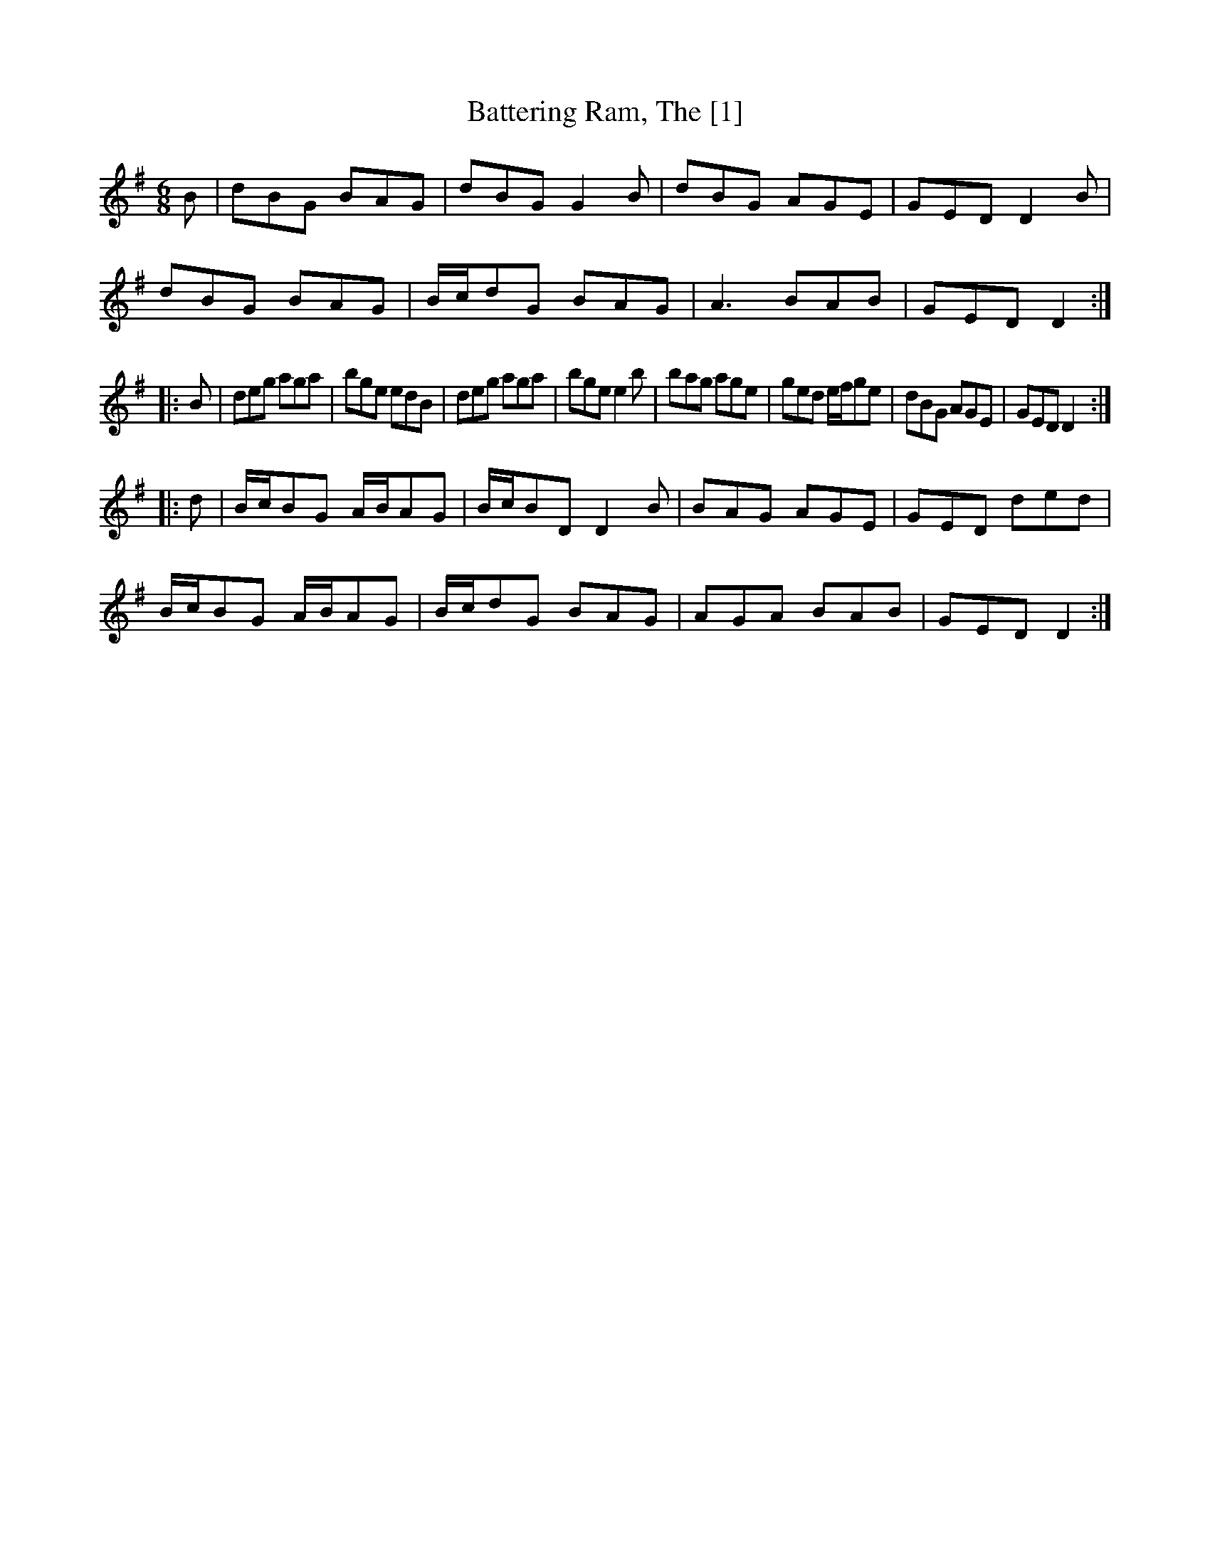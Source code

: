 X:1
T:Battering Ram, The [1]
L:1/8
M:6/8
K:G
B|dBG BAG|dBG G2B|dBG AGE|GED D2B|
dBG BAG|B/c/dG BAG|A3 BAB|GED D2:|
|:B|deg aga|bge edB|deg aga|bge e2b|bag age|ged e/f/ge|dBG AGE|GED D2:|
|:d|B/c/BG A/B/AG|B/c/BD D2B|BAG AGE|GED ded|
B/c/BG A/B/AG|B/c/dG BAG|AGA BAB|GED D2:|
